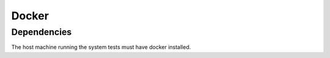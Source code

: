 Docker
------


Dependencies
~~~~~~~~~~~~
The host machine running the system tests must have docker installed.
